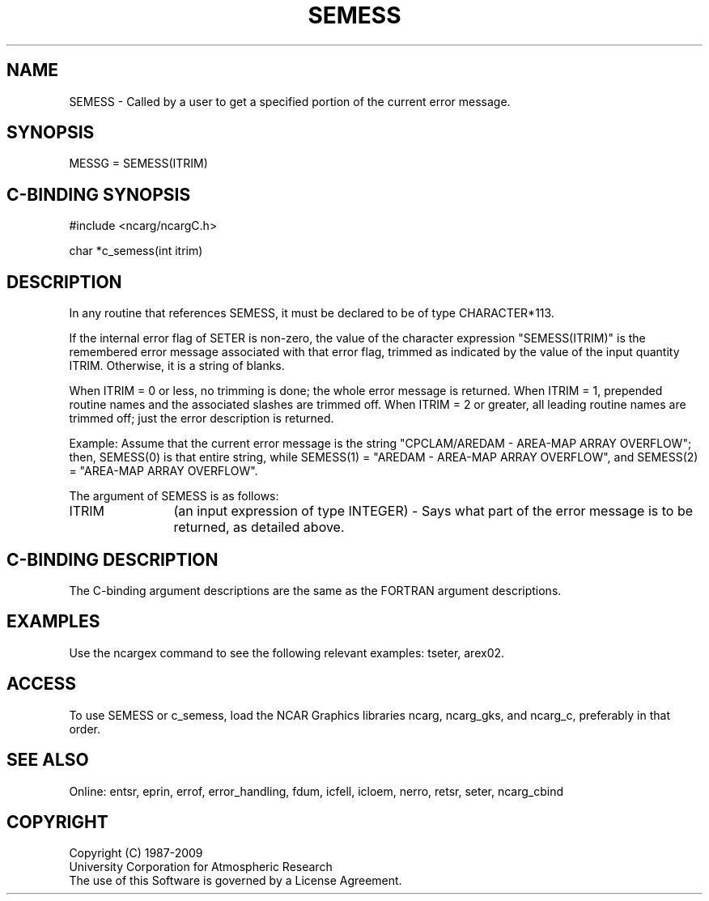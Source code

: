 .TH SEMESS 3NCARG "March 1994" UNIX "NCAR GRAPHICS"
.na
.nh
.SH NAME
SEMESS - Called by a user to get a specified portion of the current error
message.
.SH SYNOPSIS
MESSG = SEMESS(ITRIM)
.SH C-BINDING SYNOPSIS
#include <ncarg/ncargC.h>
.sp
char *c_semess(int itrim)
.SH DESCRIPTION 
In any routine that references
SEMESS, it must be declared to be of type CHARACTER*113.
.sp
If the internal error flag of SETER is non-zero, the value of the character
expression "SEMESS(ITRIM)" is the remembered error message associated with
that error flag, trimmed as indicated by the value of the input quantity
ITRIM.  Otherwise, it is a string of blanks.
.sp
When ITRIM = 0 or less, no trimming is done; the whole error message is
returned.  When ITRIM = 1, prepended routine names and the associated slashes
are trimmed off.  When ITRIM = 2 or greater, all leading routine names are
trimmed off; just the error description is returned.
.sp
Example: Assume that the
current error message is the string "CPCLAM/AREDAM - AREA-MAP ARRAY OVERFLOW";
then, SEMESS(0) is that entire string, while SEMESS(1) = "AREDAM - AREA-MAP
ARRAY OVERFLOW", and SEMESS(2) = "AREA-MAP ARRAY OVERFLOW".
.sp
The argument of SEMESS is as follows:
.sp
.IP "ITRIM" 12
(an input expression of type INTEGER) - Says what part of the error message
is to be returned, as detailed above.
.SH C-BINDING DESCRIPTION 
The C-binding argument descriptions are the same as the FORTRAN 
argument descriptions.
.SH EXAMPLES
Use the ncargex command to see the following relevant
examples: 
tseter,
arex02.
.SH ACCESS
To use SEMESS or c_semess, load the NCAR Graphics libraries ncarg, ncarg_gks,
and ncarg_c, preferably in that order. 
.SH SEE ALSO
Online:
entsr, eprin, errof, error_handling, fdum, icfell, icloem, nerro, retsr,
seter, ncarg_cbind
.SH COPYRIGHT
Copyright (C) 1987-2009
.br
University Corporation for Atmospheric Research
.br
The use of this Software is governed by a License Agreement.
